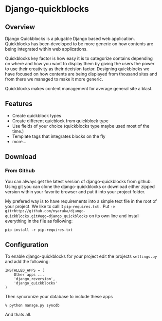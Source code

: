* Django-quickblocks

** Overview
   Django Quickblocks is a plugable Django based web application. Quickblocks has been developed to be more generic
   on how contents are being integrated within web applications.

   Quickblocks key factor is how easy it is to categorize contains depending on where and how you want to display them by
   giving the users the power to use their creativity as their decision factor. Designing quickblocks we have focused on how
   contents are being displayed from thousand sites and from there we managed to make it more generic.

   Quickblocks makes content management for average general site a blast.

** Features
   - Create quickblock types
   - Create different quicblock from quickblock type
   - Use fields of your choice (quickblocks type maybe used most of the time.)
   - Template tags that integrates blocks on the fly
   - more...

** Download

*** From Github
    You can always get the latest version of django-quickblocks from github. Using git you can clone the django-quickblocks
    or download either zipped version within your favorite browser and put it into your project folder.

    My prefered way is to have requirements into a simple text file in the root of your project.
    We like to call it =pip-requires.txt= .
    Put =-e git+http://github.com/nyaruka/django-quickblocks.git#egg=django_quickblocks= on its own line
    and install everything in the file as following:
    #+BEGIN_EXAMPLE
    pip install -r pip-requires.txt
    #+END_EXAMPLE

** Configuration
   To enable django-quickblocks for your project edit the projects =settings.py= and add the following:
   #+BEGIN_EXAMPLE
   INSTALLED_APPS = (
       Other apps ...
       'django_reversion',
       'django_quickblocks'
   )
   #+END_EXAMPLE

   Then syncronize your database to include these apps
   #+BEGIN_EXAMPLE
   % python manage.py syncdb
   #+END_EXAMPLE

   And thats all.
   
